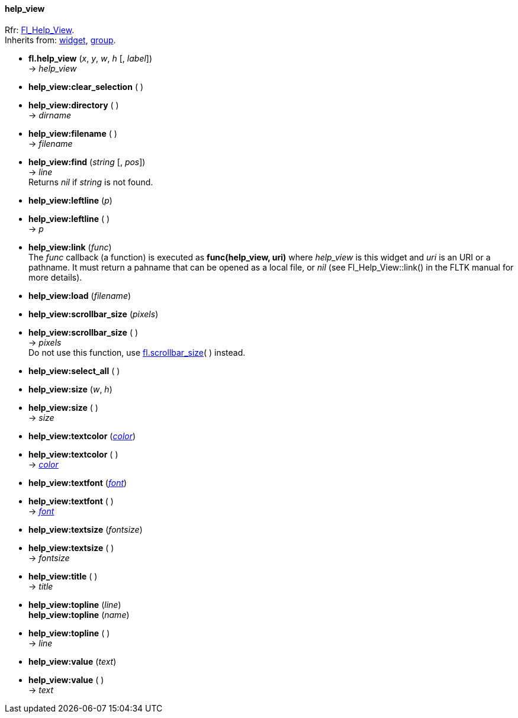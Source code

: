
[[help_view]]
==== help_view
[small]#Rfr: link:++http://www.fltk.org/doc-1.3/classFl__Help__View.html++[Fl_Help_View]. +
Inherits from: <<widget, widget>>, <<group, group>>.#


* *fl.help_view* (_x_, _y_, _w_, _h_ [, _label_]) +
-> _help_view_

* *help_view:clear_selection* ( )

* *help_view:directory* ( ) +
-> _dirname_

* *help_view:filename* ( ) +
-> _filename_

* *help_view:find* (_string_ [, _pos_]) +
-> _line_ +
[small]#Returns _nil_ if _string_ is not found.#

* *help_view:leftline* (_p_) +
* *help_view:leftline* ( ) +
-> _p_

* *help_view:link* (_func_) +
[small]#The _func_ callback (a function) is executed as *func(help_view, uri)* where
_help_view_ is this widget and _uri_ is an URI or a pathname.
It must return a pahname that can be opened as a local file, or _nil_ 
(see Fl_Help_View::link() in the FLTK manual for more details).#

* *help_view:load* (_filename_)

* *help_view:scrollbar_size* (_pixels_) +
* *help_view:scrollbar_size* ( ) +
-> _pixels_ +
[small]#Do not use this function, use <<fl.scrollbar_size, fl.scrollbar_size>>( ) instead.#

* *help_view:select_all* ( )

* *help_view:size* (_w_, _h_) +
* *help_view:size* ( ) +
-> _size_

* *help_view:textcolor* (<<color, _color_>>) +
* *help_view:textcolor* ( ) +
-> <<color, _color_>>

* *help_view:textfont* (<<font, _font_>>) +
* *help_view:textfont* ( ) +
-> <<font, _font_>>

* *help_view:textsize* (_fontsize_) +
* *help_view:textsize* ( ) +
-> _fontsize_

* *help_view:title* ( ) +
-> _title_

* *help_view:topline* (_line_) +
*help_view:topline* (_name_) +
* *help_view:topline* ( ) +
-> _line_

* *help_view:value* (_text_) +
* *help_view:value* ( ) +
-> _text_


////
* *help_view:* ( )

* *help_view:* (__) +
* *help_view:* ( ) +
-> __

boolean
////


